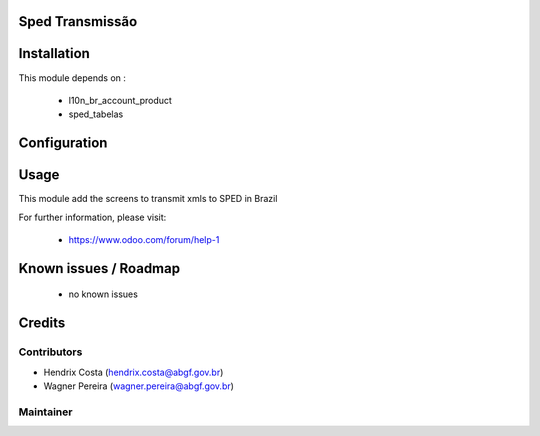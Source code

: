 .. image:: https://img.shields.io/badge/licence-AGPL--3-blue.svg
    :alt: License: AGPL-3

Sped Transmissão
================

Installation
============

This module depends on :

 * l10n_br_account_product
 * sped_tabelas

Configuration
=============


Usage
=====

This module add the screens to transmit xmls to SPED in Brazil

For further information, please visit:

 * https://www.odoo.com/forum/help-1

Known issues / Roadmap
======================

 * no known issues


Credits
=======

Contributors
------------

* Hendrix Costa (hendrix.costa@abgf.gov.br)
* Wagner Pereira (wagner.pereira@abgf.gov.br)


Maintainer
----------

.. image:: http://www.abgf.gov.br/wp-content/themes/abgf/images/header-logo.png
   :alt: ABGF
   :target: http://www.abgf.gov.br